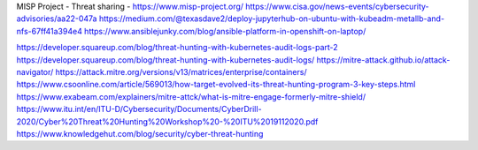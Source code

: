 MISP Project - Threat sharing - https://www.misp-project.org/
https://www.cisa.gov/news-events/cybersecurity-advisories/aa22-047a
https://medium.com/@texasdave2/deploy-jupyterhub-on-ubuntu-with-kubeadm-metallb-and-nfs-67ff41a394e4
https://www.ansiblejunky.com/blog/ansible-platform-in-openshift-on-laptop/

https://developer.squareup.com/blog/threat-hunting-with-kubernetes-audit-logs-part-2
https://developer.squareup.com/blog/threat-hunting-with-kubernetes-audit-logs/
https://mitre-attack.github.io/attack-navigator/
https://attack.mitre.org/versions/v13/matrices/enterprise/containers/
https://www.csoonline.com/article/569013/how-target-evolved-its-threat-hunting-program-3-key-steps.html
https://www.exabeam.com/explainers/mitre-attck/what-is-mitre-engage-formerly-mitre-shield/
https://www.itu.int/en/ITU-D/Cybersecurity/Documents/CyberDrill-2020/Cyber%20Threat%20Hunting%20Workshop%20-%20ITU%2019112020.pdf
https://www.knowledgehut.com/blog/security/cyber-threat-hunting